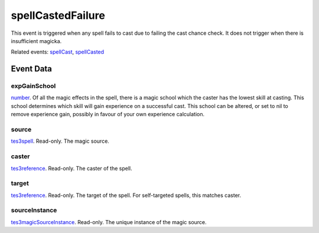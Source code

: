 spellCastedFailure
====================================================================================================

This event is triggered when any spell fails to cast due to failing the cast chance check. It does not trigger when there is insufficient magicka.

Related events: `spellCast`_, `spellCasted`_

Event Data
----------------------------------------------------------------------------------------------------

expGainSchool
~~~~~~~~~~~~~~~~~~~~~~~~~~~~~~~~~~~~~~~~~~~~~~~~~~~~~~~~~~~~~~~~~~~~~~~~~~~~~~~~~~~~~~~~~~~~~~~~~~~~

`number`_. Of all the magic effects in the spell, there is a magic school which the caster has the lowest skill at casting. This school determines which skill will gain experience on a successful cast. This school can be altered, or set to nil to remove experience gain, possibly in favour of your own experience calculation.

source
~~~~~~~~~~~~~~~~~~~~~~~~~~~~~~~~~~~~~~~~~~~~~~~~~~~~~~~~~~~~~~~~~~~~~~~~~~~~~~~~~~~~~~~~~~~~~~~~~~~~

`tes3spell`_. Read-only. The magic source.

caster
~~~~~~~~~~~~~~~~~~~~~~~~~~~~~~~~~~~~~~~~~~~~~~~~~~~~~~~~~~~~~~~~~~~~~~~~~~~~~~~~~~~~~~~~~~~~~~~~~~~~

`tes3reference`_. Read-only. The caster of the spell.

target
~~~~~~~~~~~~~~~~~~~~~~~~~~~~~~~~~~~~~~~~~~~~~~~~~~~~~~~~~~~~~~~~~~~~~~~~~~~~~~~~~~~~~~~~~~~~~~~~~~~~

`tes3reference`_. Read-only. The target of the spell. For self-targeted spells, this matches caster.

sourceInstance
~~~~~~~~~~~~~~~~~~~~~~~~~~~~~~~~~~~~~~~~~~~~~~~~~~~~~~~~~~~~~~~~~~~~~~~~~~~~~~~~~~~~~~~~~~~~~~~~~~~~

`tes3magicSourceInstance`_. Read-only. The unique instance of the magic source.

.. _`spellCast`: ../../lua/event/spellCast.html
.. _`spellCasted`: ../../lua/event/spellCasted.html
.. _`number`: ../../lua/type/number.html
.. _`tes3magicSourceInstance`: ../../lua/type/tes3magicSourceInstance.html
.. _`tes3reference`: ../../lua/type/tes3reference.html
.. _`tes3spell`: ../../lua/type/tes3spell.html
